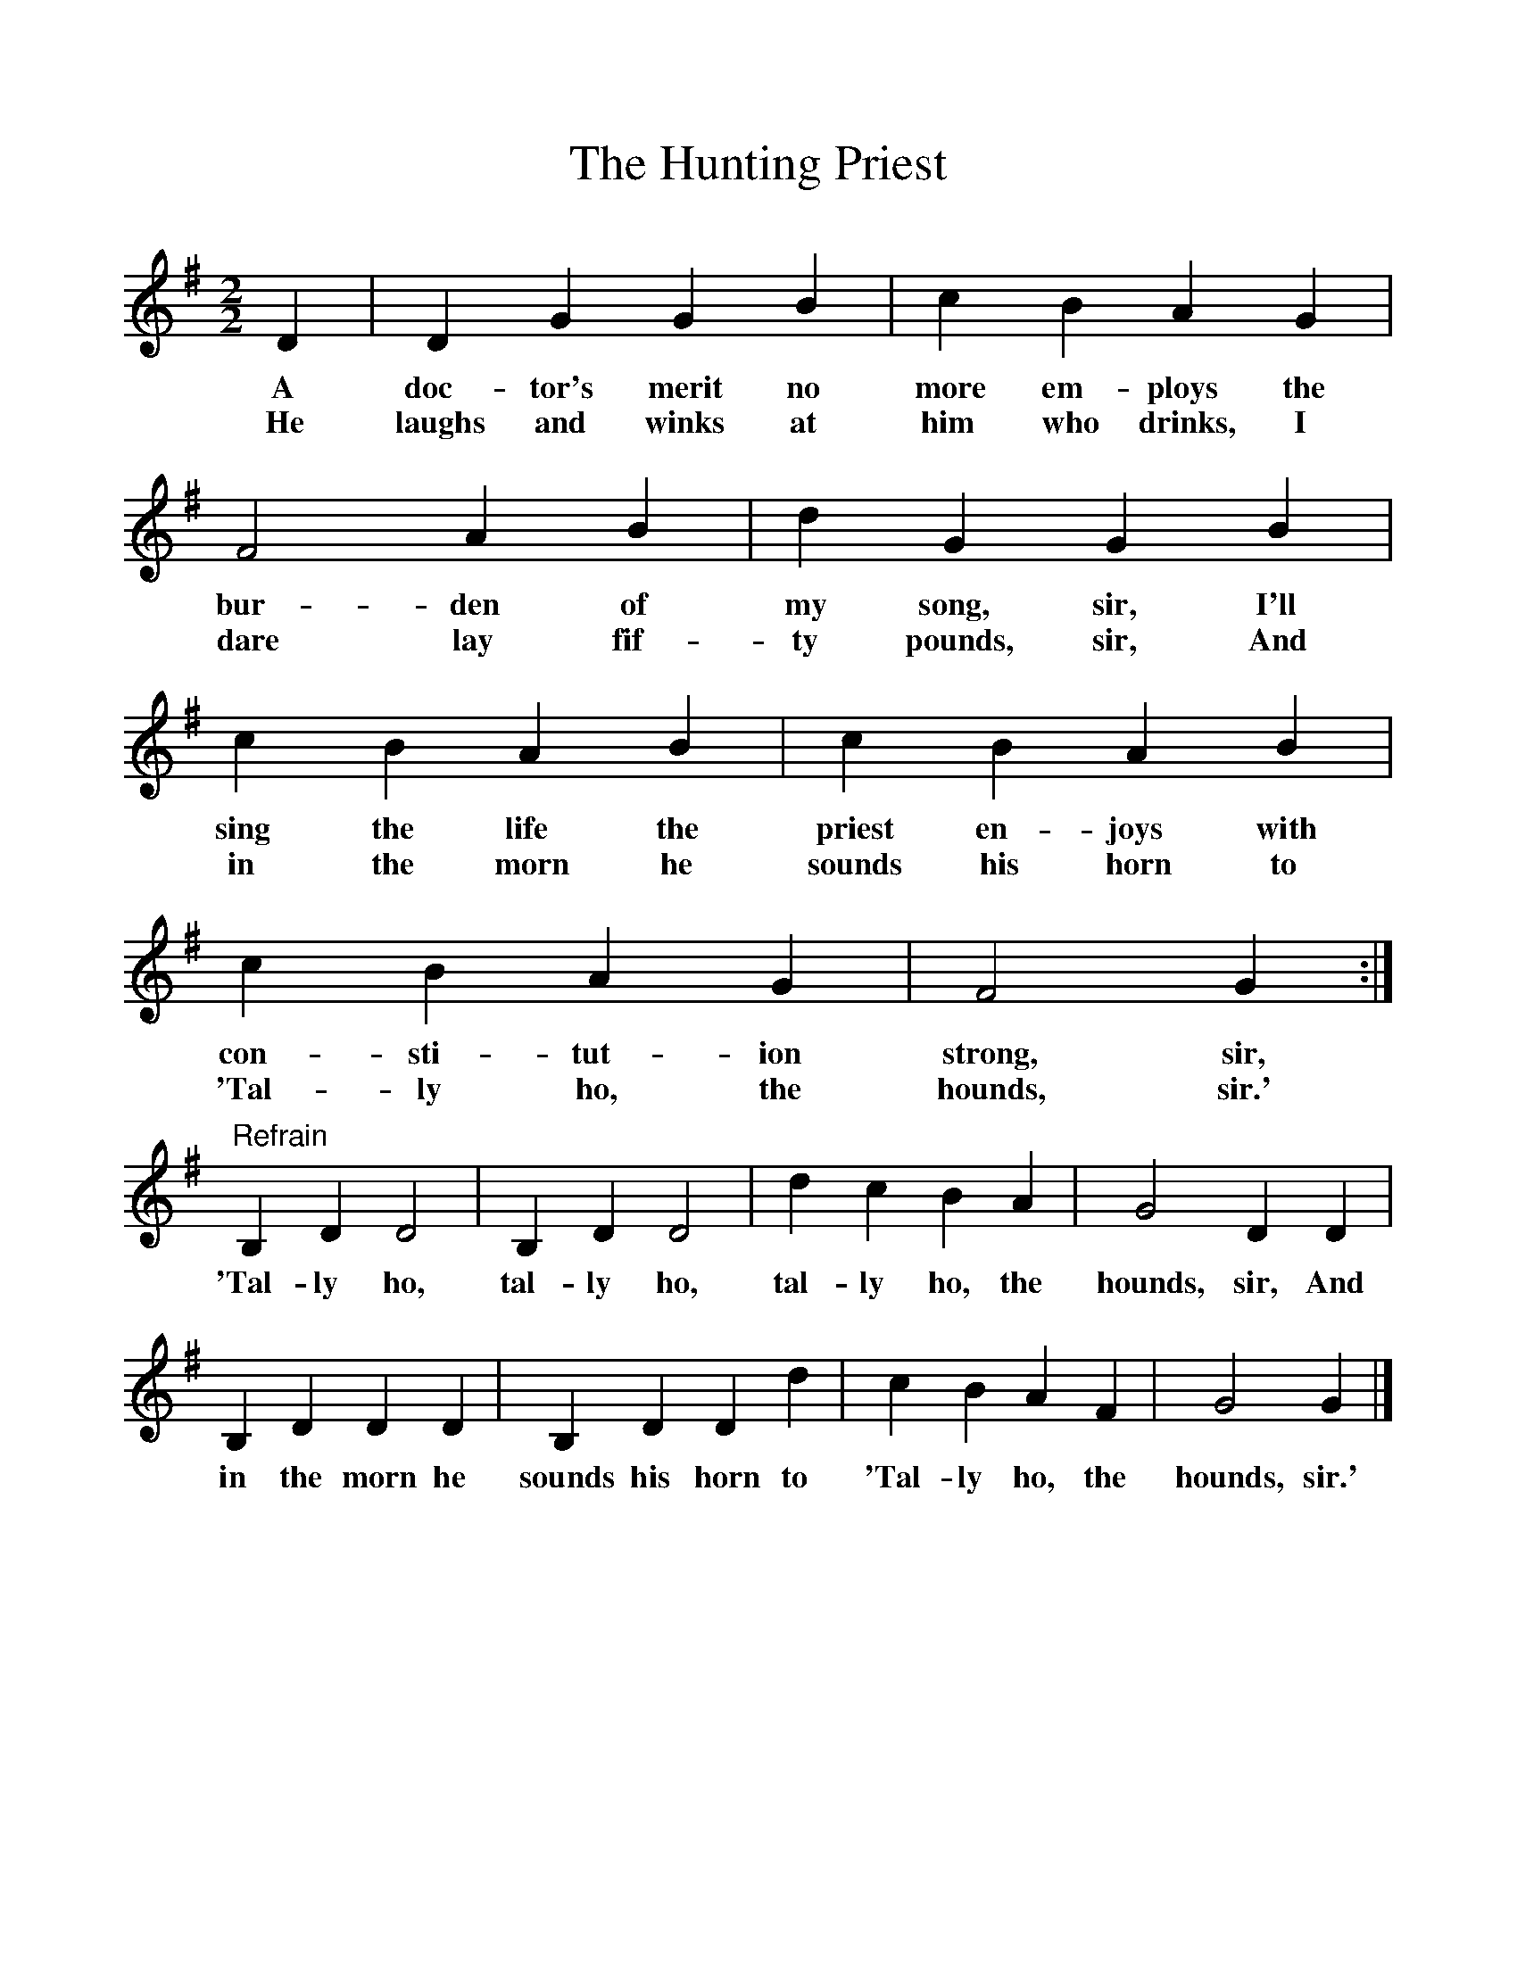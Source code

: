 %%scale 1
X:1
T:The Hunting Priest
B:Sam Henry's Songs of the People, edited by Gale Huntington
S:From Michael McCloskey ("Paul Beg") (Cluntygeragh, Dungiven); 11 Feb 1928
F:http://www.folkinfo.org/songs
M:2/2
L:1/8
K:G
D2|D2G2G2B2|c2B2A2G2|F4A2B2|d2G2G2B2|
w:A doc-tor's merit no more em-ploys the bur-den of my song, sir, I'll
w:He laughs and winks at him who drinks, I dare lay fif-ty pounds, sir, And
c2B2A2B2|c2B2A2B2|c2B2A2G2|F4G2:|
w:sing the life the priest en-joys with con-sti-tut-ion strong, sir,
w: in the morn he sounds his horn to 'Tal-ly ho, the hounds, sir.'
"Refrain"B,2D2D4|B,2D2D4|d2c2B2A2|G4D2D2|
w:'Tal-ly ho, tal-ly ho, tal-ly ho, the hounds, sir, And
B,2D2D2D2|B,2D2D2d2|c2B2A2F2|G4G2|]
w:in the morn he sounds his horn to 'Tal-ly ho, the hounds, sir.'